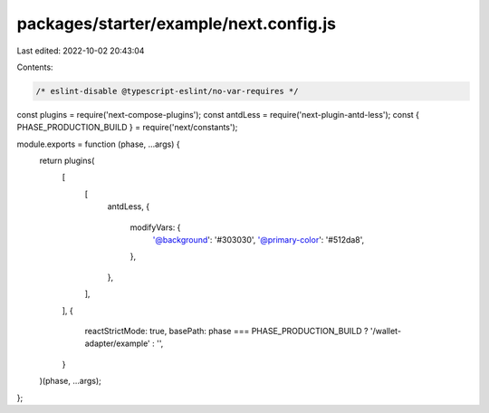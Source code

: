 packages/starter/example/next.config.js
=======================================

Last edited: 2022-10-02 20:43:04

Contents:

.. code-block:: js

    /* eslint-disable @typescript-eslint/no-var-requires */
const plugins = require('next-compose-plugins');
const antdLess = require('next-plugin-antd-less');
const { PHASE_PRODUCTION_BUILD } = require('next/constants');

module.exports = function (phase, ...args) {
    return plugins(
        [
            [
                antdLess,
                {
                    modifyVars: {
                        '@background': '#303030',
                        '@primary-color': '#512da8',
                    },
                },
            ],
        ],
        {
            reactStrictMode: true,
            basePath: phase === PHASE_PRODUCTION_BUILD ? '/wallet-adapter/example' : '',
        }
    )(phase, ...args);
};


